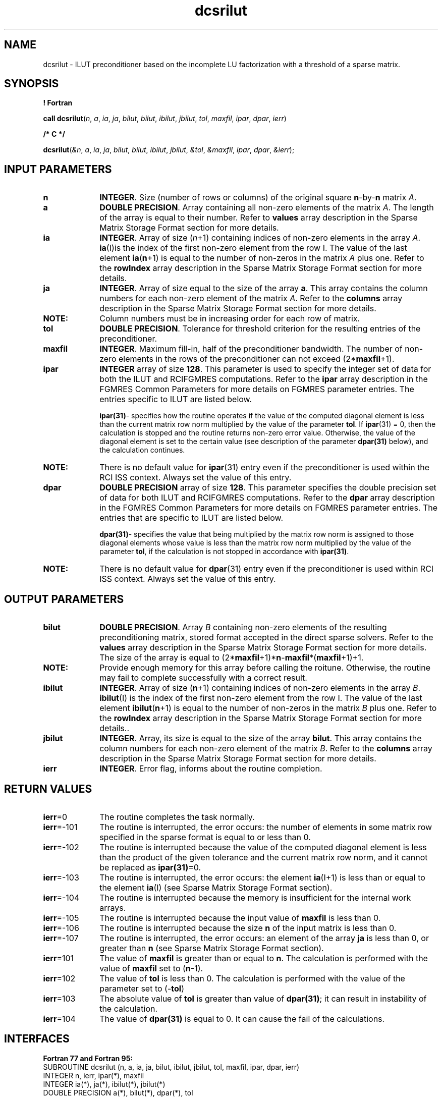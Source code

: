 .\" Copyright (c) 2002 \- 2008 Intel Corporation
.\" All rights reserved.
.\"
.TH dcsrilut 3 "Intel Corporation" "Copyright(C) 2002 \- 2008" "Intel(R) Math Kernel Library"
.SH NAME
dcsrilut \- ILUT preconditioner based on the incomplete LU factorization with a threshold of a sparse matrix.
.SH SYNOPSIS
.PP
.B ! Fortran
.PP
\fBcall dcsrilut\fR(\fIn\fR, \fIa\fR, \fIia\fR, \fIja\fR, \fIbilut\fR, \fIbilut\fR, \fIibilut\fR, \fIjbilut\fR, \fItol\fR, \fImaxfil\fR, \fIipar\fR, \fIdpar\fR, \fIierr\fR)
.PP
.B /* C */
.PP
\fBdcsrilut\fR(\fI&n\fR, \fIa\fR, \fIia\fR, \fIja\fR, \fIbilut\fR, \fIbilut\fR, \fIibilut\fR, \fIjbilut\fR, \fI&tol\fR, \fI&maxfil\fR, \fIipar\fR, \fIdpar\fR, \fI&ierr\fR);
.SH INPUT PARAMETERS

.TP 10
\fBn\fR
.NL
\fBINTEGER\fR. Size (number of rows or columns) of the original square \fBn\fR-by-\fBn\fR matrix \fIA\fR.
.TP 10
\fBa\fR
.NL
\fBDOUBLE PRECISION\fR. Array containing all non-zero elements of the matrix \fIA\fR. The length of the array is equal to their number. Refer to \fBvalues\fR array description in the Sparse Matrix Storage Format section for more details.
.TP 10
\fBia\fR
.NL
\fBINTEGER\fR. Array of size (\fIn\fR+1) containing indices of non-zero elements in the array \fIA\fR. \fBia\fR(I)is the index of the first non-zero element from the row I. The value of the last element \fBia\fR(\fBn\fR+1) is equal to the number of non-zeros in the matrix \fIA\fR plus one. Refer to the \fBrowIndex\fR array description in the Sparse Matrix Storage Format section for more details.
.TP 10
\fBja\fR
.NL
\fBINTEGER\fR. Array of size equal to the size of the array \fBa\fR. This array contains the column numbers for each non-zero element of the matrix \fIA\fR. Refer to the \fBcolumns\fR array description in the Sparse Matrix Storage Format section for more details.
.TP 10
.BR
.B NOTE:
Column numbers must be in increasing order for each row of matrix.
.TP 10
\fBtol\fR
.NL
\fBDOUBLE PRECISION\fR. Tolerance for threshold criterion for the resulting entries of the preconditioner.
.TP 10
\fBmaxfil\fR
.NL
\fBINTEGER\fR.  Maximum fill-in, half of the preconditioner bandwidth.  The number of non-zero elements in the rows of the preconditioner can not exceed (2*\fBmaxfil\fR+1).
.TP 10
\fBipar\fR
.NL
\fBINTEGER\fR array of size \fB128\fR.  This parameter is used to specify the integer set of data for both the ILUT and RCIFGMRES computations. Refer to the \fBipar\fR array description in the FGMRES Common Parameters for more details on FGMRES parameter entries. The  entries specific to ILUT are listed below.
.sp
\fBipar\fR\fB(31)\fR- specifies how the routine operates if the value of the computed diagonal  element is less than the current matrix row norm multiplied by the value of the parameter \fBtol\fR. If \fBipar\fR(31) = 0, then the calculation is stopped and the routine returns non-zero error value. Otherwise, the value of the diagonal element is set to the certain value  (see description of the parameter  \fBdpar\fR\fB(31) \fRbelow), and the calculation continues.
.sp
.TP 10
.BR
.B NOTE:
There is no default value for  \fBipar\fR(31) entry even if the preconditioner is used within the RCI ISS context. Always set the value of this entry.
.sp

.IP

.TP 10
\fBdpar\fR
.NL
\fBDOUBLE PRECISION\fR array of size \fB128\fR.  This parameter specifies the double precision set of data for both ILUT and RCIFGMRES computations. Refer to the \fBdpar\fR array description in the FGMRES Common Parameters for more details on FGMRES parameter entries. The  entries that are specific to ILUT are listed below.
.sp
\fBdpar\fR\fB(31)\fR- specifies the value that being multiplied by the matrix row norm is assigned to those diagonal elements whose value is less than the matrix row norm multiplied by the value of the parameter \fBtol\fR, if the calculation is not stopped in accordance with \fBipar\fR\fB(31)\fR.
.TP 10
.BR
.B NOTE:
There is no default value for  \fBdpar\fR(31) entry even if the preconditioner is used within RCI ISS context. Always set the value of this entry.
.sp

.IP

.SH OUTPUT PARAMETERS

.TP 10
\fBbilut\fR
.NL
\fBDOUBLE PRECISION\fR. Array  \fIB\fR containing non-zero elements of the resulting preconditioning matrix, stored format accepted in the direct sparse solvers. Refer to the \fBvalues\fR array description in the Sparse Matrix Storage Format section for more details. The size of the array is equal to (2*\fBmaxfil\fR+1)*\fBn\fR-\fBmaxfil\fR*(\fBmaxfil\fR+1)+1.
.TP 10
.BR
.B NOTE:
Provide enough memory for this array before calling the roitune. Otherwise, the routine may fail to complete successfully with a correct result.
.TP 10
\fBibilut\fR
.NL
\fBINTEGER\fR. Array of size (\fBn\fR+1) containing indices of non-zero elements in the array \fIB\fR. \fBibilut\fR(I) is the index of the first non-zero element from the row I. The value of the last element \fBibilut\fR(\fBn\fR+1) is equal to the number of non-zeros in the matrix \fIB\fR plus one. Refer to the \fBrowIndex\fR array description in the Sparse Matrix Storage Format section for more details..
.TP 10
\fBjbilut\fR
.NL
\fBINTEGER\fR.  Array, its size is equal to the size of the array \fBbilut\fR. This array contains the column numbers for each non-zero element of the matrix \fIB\fR. Refer to the \fBcolumns\fR array description in the Sparse Matrix Storage Format section for more details.
.TP 10
\fBierr\fR
.NL
\fBINTEGER\fR. Error flag, informs about the routine completion.
.SH RETURN VALUES
.PP

.TP 10
\fBierr\fR=0
.NL
The routine completes the task normally.
.TP 10
\fBierr\fR=-101
.NL
The routine is interrupted, the error occurs: the number of elements in some matrix row specified in the sparse format is equal to or less than 0. 
.TP 10
\fBierr\fR=-102
.NL
The routine is interrupted because the value of the computed diagonal element is less than the product of the given tolerance and the current matrix row norm, and it cannot be replaced as \fBipar\fR\fB(31)\fR=0. 
.TP 10
\fBierr\fR=-103
.NL
The routine is interrupted, the error occurs: the element \fBia\fR(I+1) is less than or equal to the element \fBia\fR(I) (see Sparse Matrix Storage Format section).
.TP 10
\fBierr\fR=-104
.NL
The routine is interrupted because the memory is insufficient for the internal work arrays.
.TP 10
\fBierr\fR=-105
.NL
The routine is interrupted because the input value of \fBmaxfil\fR is less than 0.
.TP 10
\fBierr\fR=-106
.NL
The routine is interrupted because the size \fBn\fR of the input matrix is less than 0.
.TP 10
\fBierr\fR=-107
.NL
The routine is interrupted, the error occurs: an element of the array \fBja\fR is less than 0, or greater than \fBn\fR (see Sparse Matrix Storage Format section).
.TP 10
\fBierr\fR=101
.NL
The value of \fBmaxfil\fR is greater than or equal to \fBn\fR. The calculation is performed with the value of \fBmaxfil\fR set to (\fBn\fR-1).
.TP 10
\fBierr\fR=102
.NL
The value of \fBtol\fR is less than 0. The calculation is performed with the value of the parameter set to (-\fBtol\fR)
.TP 10
\fBierr\fR=103
.NL
The absolute value of \fBtol\fR is greater than value of \fBdpar\fR\fB(31)\fR; it can result  in instability of the calculation.
.TP 10
\fBierr\fR=104
.NL
The value of \fBdpar\fR\fB(31)\fR is equal to 0. It can cause the fail of the calculations.
.SH INTERFACES
.PP

.PP
\fBFortran 77 and Fortran 95:\fR
.br
SUBROUTINE dcsrilut (n, a, ia, ja, bilut, ibilut, jbilut, tol, maxfil, ipar, dpar, ierr)
.br
INTEGER n, ierr, ipar(*), maxfil
.br
INTEGER ia(*), ja(*), ibilut(*), jbilut(*)
.br
DOUBLE PRECISION a(*), bilut(*), dpar(*), tol
.PP
\fBC:\fR
.br
.PP
.br
void dcsrilut (int \fI*n\fR, double \fI*a\fR, int \fI*ia\fR, int \fI*ja\fR, double \fB*bilut\fR, int \fB*ibilut\fR, int \fB*jbilut\fR, double \fB*tol\fR, int \fB*maxfil\fR, int \fI*ipar\fR, double \fI*dpar\fR, int \fI*ierr\fR);
.br

